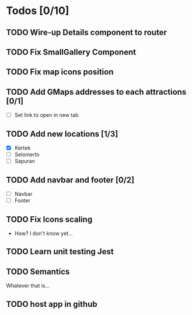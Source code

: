* Todos [0/10]
** TODO Wire-up Details component to router
** TODO Fix SmallGallery Component
** TODO Fix map icons position
** TODO Add GMaps addresses to each attractions [0/1]
- [ ] Set link to open in new tab
** TODO Add new locations [1/3]
- [X] Kertek
- [ ] Selomerto
- [ ] Sapuran
** TODO Add navbar and footer [0/2]
- [ ] Navbar
- [ ] Footer
** TODO Fix Icons scaling
- How? I don't know yet...
** TODO Learn unit testing Jest
** TODO Semantics
Whatever that is...
** TODO host app in github
